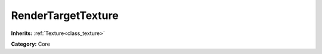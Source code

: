.. _class_RenderTargetTexture:

RenderTargetTexture
===================

**Inherits:** :ref:`Texture<class_texture>`

**Category:** Core



